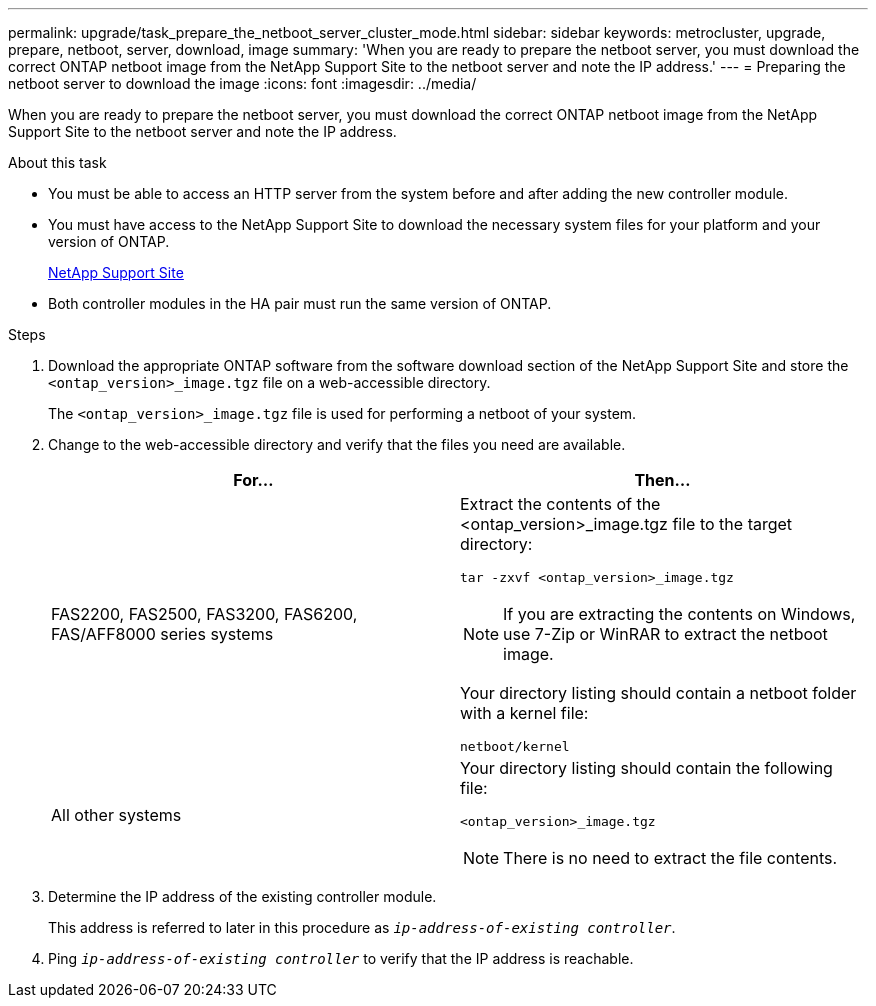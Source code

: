 ---
permalink: upgrade/task_prepare_the_netboot_server_cluster_mode.html
sidebar: sidebar
keywords: metrocluster, upgrade, prepare, netboot, server, download, image
summary: 'When you are ready to prepare the netboot server, you must download the correct ONTAP netboot image from the NetApp Support Site to the netboot server and note the IP address.'
---
= Preparing the netboot server to download the image
:icons: font
:imagesdir: ../media/

[.lead]
When you are ready to prepare the netboot server, you must download the correct ONTAP netboot image from the NetApp Support Site to the netboot server and note the IP address.

.About this task

* You must be able to access an HTTP server from the system before and after adding the new controller module.
* You must have access to the NetApp Support Site to download the necessary system files for your platform and your version of ONTAP.
+
https://mysupport.netapp.com/site/global/dashboard[NetApp Support Site]

* Both controller modules in the HA pair must run the same version of ONTAP.

.Steps

. Download the appropriate ONTAP software from the software download section of the NetApp Support Site and store the `<ontap_version>_image.tgz` file on a web-accessible directory.
+
The `<ontap_version>_image.tgz` file is used for performing a netboot of your system.

. Change to the web-accessible directory and verify that the files you need are available.
+

|===

h| For... h| Then...

a|
FAS2200, FAS2500, FAS3200, FAS6200, FAS/AFF8000 series systems
a|
Extract the contents of the <ontap_version>_image.tgz file to the target directory:

`tar -zxvf <ontap_version>_image.tgz`

NOTE: If you are extracting the contents on Windows, use 7-Zip or WinRAR to extract the netboot image.

Your directory listing should contain a netboot folder with a kernel file:

`netboot/kernel`


a|
All other systems
a|
Your directory listing should contain the following file:

`<ontap_version>_image.tgz`

NOTE: There is no need to extract the file contents.

|===

. Determine the IP address of the existing controller module.
+
This address is referred to later in this procedure as `_ip-address-of-existing controller_`.

. Ping `_ip-address-of-existing controller_` to verify that the IP address is reachable.
